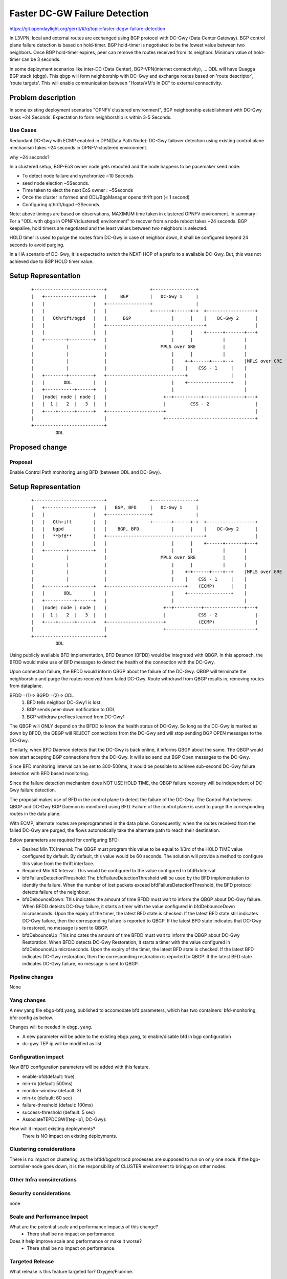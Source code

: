 
==============================
Faster DC-GW Failure Detection
==============================

https://git.opendaylight.org/gerrit/#/q/topic:faster-dcgw-failure-detection

In L3VPN, local and external routes are exchanged using BGP protocol with
DC-Gwy (Data Center Gateway). BGP control plane failure detection is based
on hold-timer. BGP hold-timer is negotiated to be the lowest value between
two neighbors. Once BGP hold-timer expires, peer can remove the routes received
from its neighbor. Minimum value of hold-timer can be 3 seconds.

In some deployment scenarios like inter-DC (Data Center), BGP-VPN(internet
connectivity), ...  ODL will have Quagga BGP stack (qbgp). This qbgp will form
neighborship with DC-Gwy and exchange routes based on 'route descriptor', 'route
targets'. This will enable communication between "Hosts/VM's in DC" to external
connectivity.

Problem description
===================
In some existing deployment scenarios "OPNFV clustered environment", BGP
neighborship establishment with DC-Gwy takes ~24 Seconds. Expectation to form
neighborship is within 3-5 Seconds.

Use Cases
---------
Redundant DC-Gwy with ECMP enabled in DPN(Data Path Node): DC-Gwy failover
detection using existing control plane mechanism takes ~24 seconds in
OPNFV-clustered environment.

why ~24 seconds?

In a clustered setup, BGP-EoS owner node gets rebooted and the node happens
to be pacemaker seed node:

- To detect node failure and synchronize ~10 Seconds
- seed node election ~5Seconds.
- Time taken to elect the next EoS owner : ~5Seconds
- Once the cluster is formed and ODL/BgpManager opens thrift port (< 1 second)
- Configuring qthrift/bgpd ~2Seconds.

Note: above timings are based on observations, MAXIMUM time taken in clustered
OPNFV environment.
In summary : For a "ODL with qbgp in OPNFV(clustered) environment" to recover
from a node reboot takes ~24 seconds.
BGP keepalive, hold timers are negotiated and the least values between two
neighbors is selected.

HOLD timer is used to purge the routes from DC-Gwy in case of neighbor down,
it shall be configured beyond 24 seconds to avoid purging.

In a HA scenario of DC-Gwy, it is expected to switch the NEXT-HOP of a prefix
to a available DC-Gwy. But, this was not achieved due to BGP HOLD timer value.

Setup Representation
====================

    ::

        +--------------------------+                +----------------+
        |   +------------------+   |     BGP        |   DC-Gwy 1     |
        |   |                  |   +----------------+                |
        |   |                  |   |                +-------+------+-+  +------------------+
        |   |   Qthrift/bgpd   |   |      BGP               |      |    |    DC-Gwy 2      |
        |   |                  |   +------------------------------------+                  |
        |   |                  |   |                        |      |    +------+-------+---+
        |   +--------+---------+   |                        |      |           |       |
        |            |             |                    MPLS over GRE          |       |
        |            |             |                        |      |           |       |
        |            |             |                        |    +-+------+----+--+    |MPLS over GRE
        |            |             |                        |    |    CSS - 1     |    |
        |   +--------+---------+   +-----------------------------+                |    |
        |   |       ODL        |   |                        |    +----------------+    |
        |   +-----------+------+   |                        |                          |
        |   |node| node | node |   |                     +--+----------+---------------+---+
        |   |  1 |   2  |   3  |   |                     |         CSS - 2                 |
        |   +----+------+------+   +---------------------+                                 |
        |                          |                     +---------------------------------+
        +--------------------------+
                 ODL


Proposed change
===============

Proposal
--------
Enable Control Path monitoring using BFD (between ODL and DC-Gwy).

Setup Representation
====================

    ::

        +--------------------------+                +----------------+
        |   +------------------+   |   BGP, BFD     |   DC-Gwy 1     |
        |   |                  |   +----------------+                |
        |   |   Qthrift        |   |                +-------+------+-+  +------------------+
        |   |   bgpd           |   |    BGP, BFD            |      |    |    DC-Gwy 2      |
        |   |   **bfd**        |   +------------------------------------+                  |
        |   |                  |   |                        |      |    +------+-------+---+
        |   +--------+---------+   |                        |      |           |       |
        |            |             |                    MPLS over GRE          |       |
        |            |             |                        |      |           |       |
        |            |             |                        |    +-+------+----+--+    |MPLS over GRE
        |            |             |                        |    |    CSS - 1     |    |
        |   +--------+---------+   +-----------------------------+    (ECMP)      |    |
        |   |       ODL        |   |                        |    +----------------+    |
        |   +-----------+------+   |                        |                          |
        |   |node| node | node |   |                     +--+----------+---------------+---+
        |   |  1 |   2  |   3  |   |                     |            CSS - 2              |
        |   +----+------+------+   +---------------------+            (ECMP)               |
        |                          |                     +---------------------------------+
        +--------------------------+
                 ODL

Using publicly available BFD implementation,  BFD Daemon (BFDD) would be
integrated with QBGP. In this approach, the BFDD would make use of BFD messages
to detect the health of the connection with the DC-Gwy.

Upon connection failure, the BFDD would inform QBGP about the failure of the
DC-Gwy. QBGP will terminate the neighborship and purge the routes received
from failed DC-Gwy. Route withdrawl from QBGP results in, removing routes
from dataplane.

BFDD =(1)=> BGPD =(2)=> ODL
 (1) BFD tells neighbor DC-Gwy1 is lost
 (2) BGP sends peer-down notification to ODL
 (3) BGP withdraw prefixes learned from DC-Gwy1

The QBGP will ONLY depend on the BFDD to know the health status of DC-Gwy.
So long as the DC-Gwy is marked as down by BFDD, the QBGP will REJECT connections
from the DC-Gwy and will stop sending BGP OPEN messages to the DC-Gwy.

Similarly, when BFD Daemon detects that the DC-Gwy is back online, it informs
QBGP about the same. The QBGP would now start accepting BGP connections from
the DC-Gwy. It will also send out BGP Open messages to the DC-Gwy.

Since BFD monitoring interval can be set to 300-500ms, it would be possible
to achieve sub-second DC-Gwy failure detection with BFD based monitoring.

Since the failure detection mechanism does NOT USE HOLD TIME, the QBGP failure
recovery will be independent of DC-Gwy failure detection.

The proposal makes use of BFD in the control plane to detect the failure of
the DC-Gwy. The Control Path between QBGP and DC-Gwy BGP Daemon is monitored
using BFD. Failure of the control plane is used to purge the corresponding
routes in the data plane.

With ECMP, alternate routes are preprogrammed in the data plane. Consequently,
when the routes received from the failed DC-Gwy are purged, the flows
automatically take the alternate path to reach their destination.

Below parameters are required for configuring BFD:

- Desired Min TX Interval: The QBGP must program this value to be equal to
  1/3rd of the HOLD TIME value configured by default. By default, this value
  would be 60 seconds. The solution will provide a method to configure this
  value from the thrift interface.

- Required Min RX Interval: This would be configured to the value configured
  in bfdRxInterval

- bfdFailureDetectionThreshold: The bfdFailureDetectionThreshold will be used
  by the BFD implementation to identify the failure. When the number of lost
  packets exceed bfdFailureDetectionThreshold, the BFD protocol detects failure
  of the neighbour.

- bfdDebounceDown:  This indicates the amount of time BFDD must wait to inform
  the QBGP about DC-Gwy failure. When BFDD detects DC-Gwy failure, it starts a
  timer with the value configured in bfdDebounceDown microseconds. Upon the expiry
  of the timer, the latest BFD state is checked. If the latest BFD state still
  indicates DC-Gwy failure, then the corresponding failure is reported to QBGP.
  If the latest BFD state indicates that DC-Gwy is restored, no message is sent to QBGP.

- bfdDebounceUp :This indicates the amount of time BFDD must wait to inform
  the QBGP about DC-Gwy Restoration. When BFDD detects DC-Gwy Restoration, it
  starts a timer with the value configured in bfdDebounceUp microseconds. Upon
  the expiry of the timer, the latest BFD state is checked. If the latest BFD
  indicates DC-Gwy restoration, then the corresponding restoration is reported
  to QBGP. If the latest BFD state indicates DC-Gwy failure, no message is sent
  to QBGP.

Pipeline changes
----------------
None

Yang changes
------------
A new yang file ebgp-bfd.yang, published to accomodate bfd parameters,
which has two containers: bfd-monitoring, bfd-config as below.

.. code-block:: none
   :caption: ebgp-bfd.yang

    container bfd-monitoring {
        config        "true";

        leaf detect-mult {
            type        uint32;
            default     3;
            description "The number of packets that have to be missed 
                         in a row to declare the session to be down.";
        }
        leaf min-rx {
            type        uint32 {
                            range "50..50000";
            }
            default     500;
            description "The shortest interval, in milli-seconds, at
                         which this BFD session offers to receive
                         BFD control messages. Defaults to 500";
        }
        leaf min-tx {
            type        uint32 {
                            range "1000 .. 60000";
            }
            default     6000;
            description "The shortest interval, in milli-seconds,
                         at which this BFD session is willing to
                         transmit BFD control messages. Defaults
                         to 6000";
        }
    }

    container bfd-config {
        leaf multihop {
            type        boolean;
            default     true;
            description "Value of True indicates suppport for BFD multihop";
            config      "true";
        }
    }

Changes will be needed in ``ebgp.yang``.

- A new parameter will be adde to the existing ebgp.yang,
  to enable/disable bfd in bgp configuration
- dc-gwy TEP ip will be modified as list

.. code-block:: none
   :caption: ebgp.yang

     leaf bfd-enabled {
       type boolean;
       mandatory "false";
     }

     list tep-dcgw {
         key          "dc-gw-ip";
         description  "mapping: DC-Gwy ip <> TEP ip";
         leaf dc-gw-ip {
              type string;
         }
         leaf-list tep-ip {
             type string;
         }
     }

Configuration impact
---------------------
New BFD configuration parameters will be added with this feature.

* enable-bfd(default: true)
* min-rx (default: 500ms)
* monitor-window (default: 3)
* min-tx (default: 60 sec)
* failure-threshold (default: 100ms)
* success-threshold (default: 5 sec)
* AssociateTEPDCGW([tep-ip], DC-Gwy):

How will it impact existing deployments?
 There is NO impact on existing deployments.

Clustering considerations
-------------------------
There is no impact on clustering, as the bfdd/bgpd/zrpcd processes
are supposed to run on only one node.
If the bgp-controller-node goes down, it is the responsibility
of CLUSTER environment to bringup on other nodes.

Other Infra considerations
--------------------------

Security considerations
-----------------------
none

Scale and Performance Impact
----------------------------
What are the potential scale and performance impacts of this change?
 * There shall be no impact on performance.

Does it help improve scale and performance or make it worse?
 * There shall be no impact on performance.

Targeted Release
-----------------
What release is this feature targeted for?
Oxygen/Fluorine.

Alternatives
------------

Enable tunnel monitoring in Data Path using BFD (between CSS and DC-Gwy).

Setup Representation
====================

    ::

        +--------------------------+                +----------------+
        |   +------------------+   |   BGP          |   DC-Gwy 1     |
        |   |                  |   +----------------+                |
        |   |   Qthrift        |   |                +-------+------+-+  +------------------+
        |   |   bgpd           |   |    BGP                 |      |    |    DC-Gwy 2      |
        |   |                  |   +------------------------------------+                  |
        |   |                  |   |                        |      |    +------+-------+---+
        |   +--------+---------+   |                        |      |           |       |
        |            |             |                    MPLS over GRE          |       |
        |            |             |                    BFD |      |           |       |
        |            |             |                        |    +-+------+----+--+    |MPLS over GRE
        |            |             |                        |    |    CSS - 1     |    |BFD
        |   +--------+---------+   +-----------------------------+   BFD          |    |
        |   |       ODL        |   |                        |    +----------------+    |
        |   +-----------+------+   |                        |                          |
        |   |node| node | node |   |                     +--+----------+---------------+---+
        |   |  1 |   2  |   3  |   |                     |         CSS - 2                 |
        |   +----+------+------+   +---------------------+                BFD              |
        |                          |                     +---------------------------------+
        +--------------------------+
                 ODL

This was not being implemented, as most of the DC-gwy's do not
support BFD monitoring on MPLS/GRE tunnels.

Usage
=====
As described in diagram, this feature is mainly to "switchover
traffic to surviving DC-Gwy, in case of a DC-Gwy failure" and
to reduce impact on Data Path.

Features to Install
-------------------
odl-netvirt-openstack
package : qthrift (with bfdd, bgpd)


REST API
--------
will be added, when we start with implementation.

CLI
---
Yes, new CLI to configure bfdd (along with REST).


Implementation
==============
 1. Enabling bfdd to be part of ODL deployment.
 2. Configuration of bfdd from ODL via thrift interface
    (bfdRxInterval, bfdFailureThreshold, bfdTxInterval,
    bfdDebounceDown, bfdDebounceUp)
 3. BFDD shall inform session status to BGPD.
 4. BGP shall react to BFDD session notifications
    with DC-Gwy.
 5. ODL shall implement, new thrift api's for
    "(un)configuring bfdd", "peer notifications up/down".
 6. on peer down notification from bfd, ODL shall
    disable ECMP bucket for the respective tunnel towards
    the peer. Raise an alarm, indicating peer-down.
 7. on peer up notification from bfd, bgpd shall enable
    BGP communication with peer. ODL shall disable peer-down
    alaram.
 8. Configuration/debugging : new CLI (command line
    interface) for configuration and debugging. REST
    interface for configuration.

Assignee(s)
-----------
Who is implementing this feature? In case of multiple authors,
designate a primary assigne and other contributors.

Primary assignee:

- Ashvin Lakshmikantha

- Siva Kumar Perumalla

Other contributors:

- Vyshakh Krishnan C H

- Shankar M


Work Items
----------
Will be added before start of implementation.


Dependencies
============
- DC-Gwy: MUST support BFD monitoring of the BGP control plane
- genius: yang changes in aliveness monitor


Testing
=======
* Configuration: bgp, bfdd peer configuration, neighborship
  establishment and route exchange between DC-Gwy1, DC-Gwy2
  and ODL with ECMP enabled OVS.

* Data Path: Advertise prefix p1 from both DC-Gwy1, DC-Gwy2, traffic
  shall be distributed to both DC-Gwy(s).

* Reboot DC-Gwy2, peer down notification shall be observed
  in logs within 2Seconds. Traffic shall be switched to DC-Gwy1.

* When DC-Gwy2 comes back up, peer up notification shall be
  observed in logs, traffic shall be distributed between DC-Gwy1 and
  DC-Gwy2.

* Verification of bfdDebounceDown/bfdDebounceUp timers by flaping
  connection between ODL and DC-Gwy(s)

* Sanity check of existing BGP behavior, by disabling bfd.

* non-HA scenario: sanity check of existing BGP behavior,
  with single DC-Gwy (includes Graceful-Restart, admin down, ...).

Unit Tests
----------

Integration Tests
-----------------

CSIT
----

Documentation Impact
====================
Yes, Documentation will have an impact.

Contributors to documentation

- Ashvin Lakshmikantha

- Siva Kumar Perumalla

References
==========
none.

